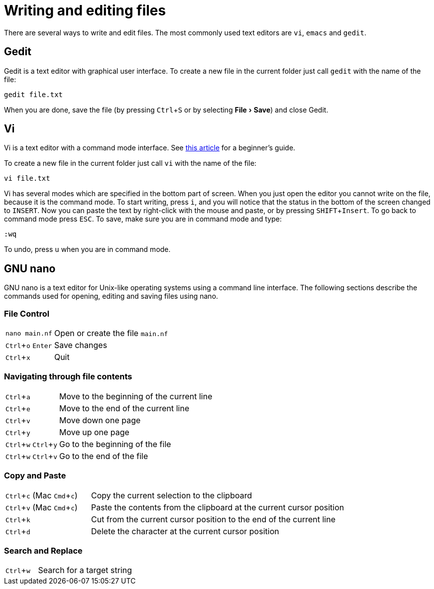 // tag::header[]
= Writing and editing files
:experimental:
// end::header[]
// tag::vim[]
:vim-beginners-guide: http://www.howtogeek.com/102468/a-beginners-guide-to-editing-text-files-with-vi
// end::vim[]

// tag::intro[]
There are several ways to write and edit files.
The most commonly used text editors are `vi`, `emacs` and `gedit`.

// end::intro[]

// tag::gedit[]
== Gedit

Gedit is a text editor with graphical user interface. To create a new file in the current folder just call `gedit` with the name of the file:

[source,bash]
----
gedit file.txt
----

When you are done, save the file (by pressing kbd:[Ctrl+S] or by selecting menu:File[Save]) and close Gedit.
// end::gedit[]

// tag::vim[]
== Vi

Vi is a text editor with a command mode interface. See {vim-beginners-guide}[this article^] for a beginner's guide.

To create a new file in the current folder just call `vi` with the name of the file:

[source,bash]
----
vi file.txt
----

Vi has several modes which are specified in the bottom part of screen.
When you just open the editor you cannot write on the file, because it is the command mode.
To start writing, press kbd:[i], and you will notice that the status in the bottom of the screen changed to `INSERT`.
Now you can paste the text by right-click with the mouse and paste, or by pressing kbd:[SHIFT+Insert].
To go back to command mode press kbd:[ESC].
To save, make sure you are in command mode and type:

[source,vim]
----
:wq
----

To undo, press kbd:[u] when you are in command mode.
// end::vim[]

// tag::nano[]
== GNU nano

GNU nano is a text editor for Unix-like operating systems using a command line interface. The following sections describe the commands used for opening, editing and saving files using nano.

=== File Control

[cols="^,1*3"]
|===
| `nano main.nf`
| Open or create the file `main.nf`
| kbd:[Ctrl+o] kbd:[Enter]
| Save changes
// | kbd:[Ctrl+r] kbd:[Alt+f]
// | Open a new file with a new buffer
// | kbd:[Alt+>]
// | Switch to the next file buffer
// | kbd:[Alt+<]
// | Switch to the previous file buffer
| kbd:[Ctrl+x]
| Quit
|===

=== Navigating through file contents

[cols="^,1*3"]
|===
| kbd:[Ctrl+a]
| Move to the beginning of the current line
| kbd:[Ctrl+e]
| Move to the end of the current line
| kbd:[Ctrl+v]
| Move down one page
| kbd:[Ctrl+y]
| Move up one page
| kbd:[Ctrl+w] kbd:[Ctrl+y]
| Go to the beginning of the file
| kbd:[Ctrl+w] kbd:[Ctrl+v]
| Go to the end of the file
// | kbd:[Alt+\]
// | Go to the beginning of the file
// | kbd:[Alt+/]
// | Go to the end of the file
// | kbd:[Alt+g]
// | Go to a target line number
// | kbd:[Alt+&#x005d;]
// | Jump to matching open/close symbol
// | kbd:[Alt+a] kbd:[Alt+}]
// | Select a block and indent the block
// | kbd:[Alt+a] kbd:[Alt+{]
// | Select a block and outden the block
|===

=== Copy and Paste

[cols="^,1*3"]
|===
// | kbd:[Alt+a]
// | To select a block for copy or cut operation, do kbd:[Alt+a] again to unselect
// | kbd:[Alt+a] kbd:[Alt+^]
// | Copy a highlighted block to the clipboard
// | kbd:[Alt+a] kbd:[Ctrl+k]
// | Cut a highlighted block to the clipboard
| kbd:[Ctrl+c] (Mac kbd:[Cmd+c])
| Copy the current selection to the clipboard
| kbd:[Ctrl+v] (Mac kbd:[Cmd+c])
| Paste the contents from the clipboard at the current cursor position
| kbd:[Ctrl+k]
| Cut from the current cursor position to the end of the current line
| kbd:[Ctrl+d]
| Delete the character at the current cursor position
// | kbd:[Ctrl+Shit+6] kbd:[Ctrl+w] kbd:[Ctrl+v] kbd:[Ctrl+k]
// | Cut from the cursor position to the end of the file
// | kbd:[Alt+t]
// | Cut from the cursor position to the end of the file
// | kbd:[Ctrl+u]
// | Paste the contents from the clipboard at the current cursor position
|===

=== Search and Replace

[cols="^,1*3"]
|===
| kbd:[Ctrl+w]
| Search for a target string
// | kbd:[Alt+w]
// | Repeat the last search
// | kbd:[Alt+r]
// | Search and replace
|===
// end::nano[]
